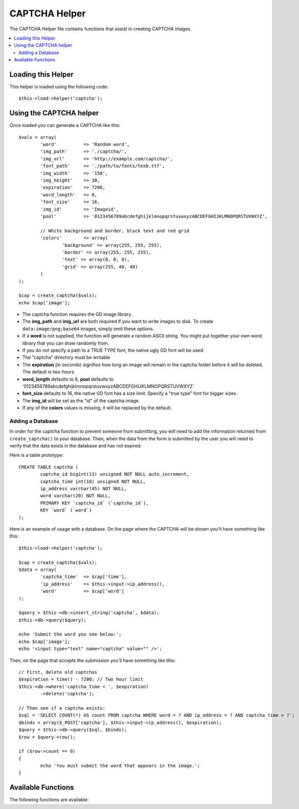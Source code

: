 ##############
CAPTCHA Helper
##############

The CAPTCHA Helper file contains functions that assist in creating
CAPTCHA images.

.. contents::
  :local:

.. raw:: html

  <div class="custom-index container"></div>

Loading this Helper
===================

This helper is loaded using the following code::

	$this->load->helper('captcha');

Using the CAPTCHA helper
========================

Once loaded you can generate a CAPTCHA like this::

	$vals = array(
		'word'		=> 'Random word',
		'img_path'	=> './captcha/',
		'img_url'	=> 'http://example.com/captcha/',
		'font_path'	=> './path/to/fonts/texb.ttf',
		'img_width'	=> '150',
		'img_height'	=> 30,
		'expiration'	=> 7200,
		'word_length'	=> 8,
		'font_size'	=> 16,
		'img_id'	=> 'Imageid',
		'pool'		=> '0123456789abcdefghijklmnopqrstuvwxyzABCDEFGHIJKLMNOPQRSTUVWXYZ',

		// White background and border, black text and red grid
		'colors'	=> array(
			'background' => array(255, 255, 255),
			'border' => array(255, 255, 255),
			'text' => array(0, 0, 0),
			'grid' => array(255, 40, 40)
		)
	);

	$cap = create_captcha($vals);
	echo $cap['image'];

-  The captcha function requires the GD image library.
-  The **img_path** and **img_url** are both required if you want to write images to disk.
   To create ``data:image/png;base64`` images, simply omit these options.
-  If a **word** is not supplied, the function will generate a random
   ASCII string. You might put together your own word library that you
   can draw randomly from.
-  If you do not specify a path to a TRUE TYPE font, the native ugly GD
   font will be used.
-  The "captcha" directory must be writable
-  The **expiration** (in seconds) signifies how long an image will remain
   in the captcha folder before it will be deleted. The default is two
   hours.
-  **word_length** defaults to 8, **pool** defaults to '0123456789abcdefghijklmnopqrstuvwxyzABCDEFGHIJKLMNOPQRSTUVWXYZ'
-  **font_size** defaults to 16, the native GD font has a size limit. Specify a "true type" font for bigger sizes.
-  The **img_id** will be set as the "id" of the captcha image.
-  If any of the **colors** values is missing, it will be replaced by the default.

Adding a Database
-----------------

In order for the captcha function to prevent someone from submitting,
you will need to add the information returned from ``create_captcha()``
to your database. Then, when the data from the form is submitted by
the user you will need to verify that the data exists in the database
and has not expired.

Here is a table prototype::

	CREATE TABLE captcha (  
		captcha_id bigint(13) unsigned NOT NULL auto_increment,  
		captcha_time int(10) unsigned NOT NULL,  
		ip_address varchar(45) NOT NULL,  
		word varchar(20) NOT NULL,  
		PRIMARY KEY `captcha_id` (`captcha_id`),  
		KEY `word` (`word`)
	);

Here is an example of usage with a database. On the page where the
CAPTCHA will be shown you'll have something like this::

	$this->load->helper('captcha');

	$cap = create_captcha($vals);
	$data = array(     
		'captcha_time'	=> $cap['time'],     
		'ip_address'	=> $this->input->ip_address(),     
		'word'		=> $cap['word']     
	);

	$query = $this->db->insert_string('captcha', $data);
	$this->db->query($query);

	echo 'Submit the word you see below:';
	echo $cap['image'];
	echo '<input type="text" name="captcha" value="" />';

Then, on the page that accepts the submission you'll have something like
this::

	// First, delete old captchas
	$expiration = time() - 7200; // Two hour limit
	$this->db->where('captcha_time < ', $expiration)
		->delete('captcha');

	// Then see if a captcha exists:
	$sql = 'SELECT COUNT(*) AS count FROM captcha WHERE word = ? AND ip_address = ? AND captcha_time > ?';
	$binds = array($_POST['captcha'], $this->input->ip_address(), $expiration);
	$query = $this->db->query($sql, $binds);
	$row = $query->row();

	if ($row->count == 0)
	{     
		echo 'You must submit the word that appears in the image.';
	}

Available Functions
===================

The following functions are available:

.. php:function:: create_captcha([$data = ''[, $img_path = ''[, $img_url = ''[, $font_path = '']]]])

	:param	array	$data: Array of data for the CAPTCHA
	:param	string	$img_path: Path to create the image in
	:param	string	$img_url: URL to the CAPTCHA image folder
	:param	string	$font_path: Server path to font
	:returns:	array('word' => $word, 'time' => $now, 'image' => $img)
	:rtype:	array

	Takes an array of information to generate the CAPTCHA as input and
	creates the image to your specifications, returning an array of
	associative data about the image.

	::

		array(
			'image'	=> IMAGE TAG
			'time'	=> TIMESTAMP (in microtime)
			'word'	=> CAPTCHA WORD
		)

	The **image** is the actual image tag::

		<img src="data:image/png;base64,RHVtbXkgZXhhbXBsZQ==" width="140" height="50" />

	The **time** is the micro timestamp used as the image name without the
	file extension. It will be a number like this: 1139612155.3422

	The **word** is the word that appears in the captcha image, which if not
	supplied to the function, will be a random string.
